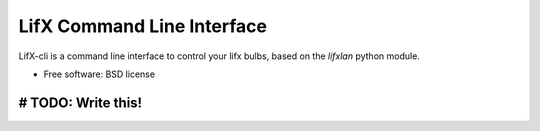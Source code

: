 ===========================
LifX Command Line Interface
===========================

LifX-cli is a command line interface to control your lifx bulbs, based on the `lifxlan` python module.

* Free software: BSD license

-------------------
# TODO: Write this!
-------------------
